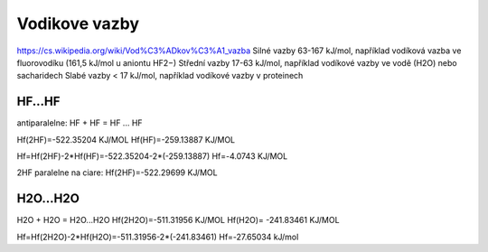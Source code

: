 Vodikove vazby
===============

https://cs.wikipedia.org/wiki/Vod%C3%ADkov%C3%A1_vazba  
Silné vazby 63-167 kJ/mol, například vodíková vazba ve fluorovodíku (161,5 kJ/mol u aniontu HF2−)
Střední vazby 17-63 kJ/mol, například vodíkové vazby ve vodě (H2O) nebo sacharidech
Slabé vazby < 17 kJ/mol, například vodíkové vazby v proteinech


HF...HF
-------

antiparalelne:
HF + HF = HF ... HF 

Hf(2HF)=-522.35204 KJ/MOL
Hf(HF)=-259.13887 KJ/MOL

Hf=Hf(2HF)-2*Hf(HF)=-522.35204-2*(-259.13887)
Hf=-4.0743 KJ/MOL

2HF paralelne na ciare:
Hf(2HF)=-522.29699 KJ/MOL

H2O...H2O
---------
H2O + H2O = H2O...H2O
Hf(2H2O)=-511.31956 KJ/MOL
Hf(H2O)= -241.83461 KJ/MOL

Hf=Hf(2H2O)-2*Hf(H2O)=-511.31956-2*(-241.83461)
Hf=-27.65034 kJ/mol